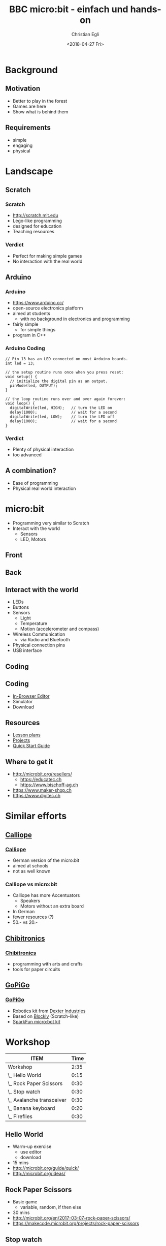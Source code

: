 #+OPTIONS: num:nil toc:1 timestamp:nil date:nil
#+DATE: <2018-04-27 Fri>
#+TITLE: BBC micro:bit - einfach und hands-on
#+AUTHOR: Christian Egli
#+EMAIL: christian@egli.cc
#+LANGUAGE: en

#+REVEAL_ROOT: http://cdn.jsdelivr.net/reveal.js/3.0.0/
#+REVEAL_THEME: white
#+REVEAL_TRANS: slide
#+REVEAL_PLUGINS: (highlight)

* Background
** Motivation
   - Better to play in the forest
   - Games are here
   - Show what is behind them
** Requirements
   - simple
   - engaging
   - physical

* Landscape
** Scratch
   [[./images/scratch.png]]
*** Scratch
    - http://scratch.mit.edu
    - Lego-like programming
    - designed for education
    - Teaching resources
*** Verdict
    - Perfect for making simple games
    - No interaction with the real world

** Arduino
   [[./images/arduino-2713093_1920.jpg]]
*** Arduino
    - https://www.arduino.cc/
    - open-source electronics platform
    - aimed at students
      - with no background in electronics and programming
    - fairly simple
      - for simple things
    - program in C++
*** Arduino Coding
 #+BEGIN_SRC CC
 // Pin 13 has an LED connected on most Arduino boards.
 int led = 13;

 // the setup routine runs once when you press reset:
 void setup() {
   // initialize the digital pin as an output.
   pinMode(led, OUTPUT);
 }

 // the loop routine runs over and over again forever:
 void loop() {
   digitalWrite(led, HIGH);   // turn the LED on
   delay(1000);               // wait for a second
   digitalWrite(led, LOW);    // turn the LED off
   delay(1000);               // wait for a second
 }
 #+END_SRC
*** Verdict
    - Plenty of physical interaction
    - too advanced

** A combination?
   - Ease of programming
   - Physical real world interaction

* micro:bit
  - Programming very similar to Scratch
  - Interact with the world
    - Sensors
    - LED, Motors
** Front
   [[https://microbit.org/images/microbit-front.png]]
** Back
   [[https://microbit.org/images/microbit-back.png]]

** Interact with the world
# http://microbit.org/guide/features/

- LEDs
- Buttons
- Sensors
  - Light
  - Temperature
  - Motion (accelerometer and compass)
- Wireless Communication
  - via Radio and Bluetooth
- Physical connection pins
- USB interface

** Coding
   [[./images/microbit-makecode.png]]
** Coding
   - [[https://makecode.microbit.org/][In-Browser Editor]]
   - Simulator
   - Download
** Resources
   - [[https://makecode.microbit.org/lessons][Lesson plans]]
   - [[https://makecode.microbit.org/projects][Projects]]
   - [[http://microbit.org/guide/quick/][Quick Start Guide]]
** Where to get it
   - http://microbit.org/resellers/
     - https://educatec.ch
     - https://www.bischoff-ag.ch
   - https://www.maker-shop.ch
   - https://www.digitec.ch

* Similar efforts
** [[https://calliope.cc/][Calliope]]
   [[https://upload.wikimedia.org/wikipedia/commons/thumb/6/6f/Calliope_mini_weiss_JoernAlraun.jpg/512px-Calliope_mini_weiss_JoernAlraun.jpg]]
*** [[https://calliope.cc/][Calliope]]
    - German version of the micro:bit
    - aimed at schools
    - not as well known
*** Calliope vs micro:bit
    - Calliope has more Accentuators
      - Speakers
      - Motors without an extra board
    - In German
    - fewer resources (?)
    - 50.- vs 20.-
** [[https://chibitronics.com/][Chibitronics]]
   [[https://farm6.staticflickr.com/5321/13932630538_45a043e0c8_z.jpg]]
*** [[https://chibitronics.com/][Chibitronics]]
    - programming with arts and crafts
    - tools for paper circuits
** [[https://www.dexterindustries.com/gopigo3/][GoPiGo]]
   #+ATTR_HTML: :width 500
   [[https://32414320wji53mwwch1u68ce-wpengine.netdna-ssl.com/wp-content/uploads/2017/05/GPG3_Full_1.jpg]]
*** [[https://www.dexterindustries.com/gopigo3/][GoPiGo]]
 - Robotics kit from [[https://www.dexterindustries.com/][Dexter Industries]]
 - Based on [[https://blockly-games.appspot.com/][Blockly]] (Scratch-like)
 - [[https://www.sparkfun.com/products/14216][SparkFun micro:bot kit]]
* Workshop
  :PROPERTIES:
  :COLUMNS:  %ITEM %Time{:}
  :END:
#+BEGIN: columnview :hlines 1 :id local :indent t
| ITEM                      | Time |
|---------------------------+------|
| Workshop                  | 2:35 |
| \_  Hello World           | 0:15 |
| \_  Rock Paper Scissors   | 0:30 |
| \_  Stop watch            | 0:30 |
| \_  Avalanche transceiver | 0:30 |
| \_  Banana keyboard       | 0:20 |
| \_  Fireflies             | 0:30 |
#+END:

** Hello World
   :PROPERTIES:
   :TIME:     0:15
   :END:
   - Warm-up exercise
     - use editor
     - download
   - 15 mins
   - http://microbit.org/guide/quick/
   - http://microbit.org/ideas/
** Rock Paper Scissors
   :PROPERTIES:
   :TIME:     0:30
   :END:
   - Basic game
     - variable, random, if then else
   - 30 mins
   - http://microbit.org/en/2017-03-07-rock-paper-scissors/
   - https://makecode.microbit.org/projects/rock-paper-scissors
** Stop watch
   :PROPERTIES:
   :TIME:     0:30
   :END:
   - Basic stop watch with random animations
     - variable, random, if then else, time, strings
   - 30 mins
   - https://makecode.microbit.org/examples/stop-watch
** Avalanche transceiver
   :PROPERTIES:
   :TIME:     0:30
   :END:
   - Communicate between micro:bits
     - radio transmission
     - work in teams
   - 30 mins
   - https://makecode.microbit.org/projects/hot-or-cold
** Banana keyboard
   :PROPERTIES:
   :TIME:     0:20
   :END:
   - Basic input and sound
     - read input pins, generate sound
   - Material
     - cables, crocodile clips, fruit, speaker
   - 20 mins
   - https://makecode.microbit.org/projects/banana-keyboard
** Fireflies
   :PROPERTIES:
   :TIME:     0:30
   :END:
   - Communicate between micro:bits
     - swarm behavior
     - advanced concept
   - 30 mins
   - https://makecode.microbit.org/projects/fireflies
